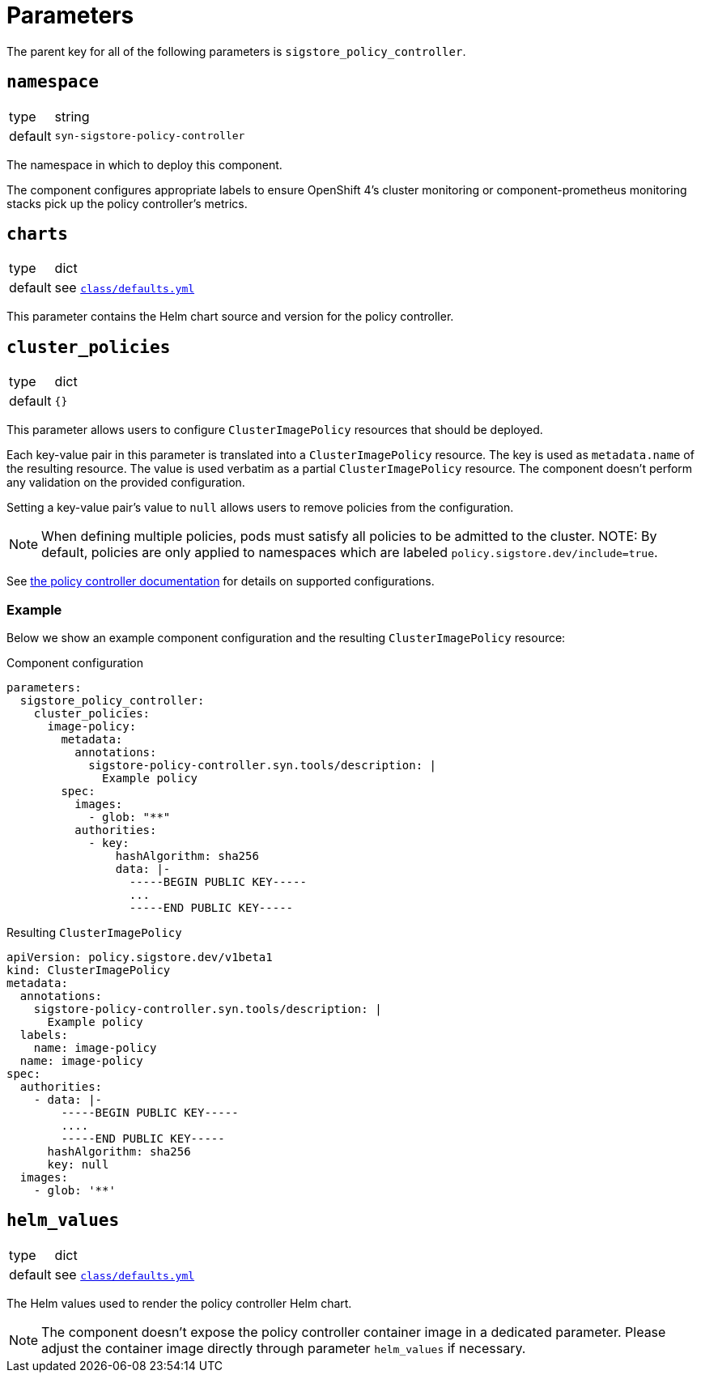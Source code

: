 = Parameters

The parent key for all of the following parameters is `sigstore_policy_controller`.

== `namespace`

[horizontal]
type:: string
default:: `syn-sigstore-policy-controller`

The namespace in which to deploy this component.

The component configures appropriate labels to ensure OpenShift 4's cluster monitoring or component-prometheus monitoring stacks pick up the policy controller's metrics.

== `charts`

[horizontal]
type:: dict
default:: see https://github.com/projectsyn/component-sigstore-policy-controller/blob/master/class/defaults.yml[`class/defaults.yml`]

This parameter contains the Helm chart source and version for the policy controller.

== `cluster_policies`

[horizontal]
type:: dict
default:: `{}`

This parameter allows users to configure `ClusterImagePolicy` resources that should be deployed.

Each key-value pair in this parameter is translated into a `ClusterImagePolicy` resource.
The key is used as `metadata.name` of the resulting resource.
The value is used verbatim as a partial `ClusterImagePolicy` resource.
The component doesn't perform any validation on the provided configuration.

Setting a key-value pair's value to `null` allows users to remove policies from the configuration.

NOTE: When defining multiple policies, pods must satisfy all policies to be admitted to the cluster.
NOTE: By default, policies are only applied to namespaces which are labeled `policy.sigstore.dev/include=true`.

See https://docs.sigstore.dev/policy-controller/overview/#configuring-policy-controller-clusterimagepolicy[the policy controller documentation] for details on supported configurations.

=== Example

Below we show an example component configuration and the resulting `ClusterImagePolicy` resource:

.Component configuration
[source,yaml]
----
parameters:
  sigstore_policy_controller:
    cluster_policies:
      image-policy:
        metadata:
          annotations:
            sigstore-policy-controller.syn.tools/description: |
              Example policy
        spec:
          images:
            - glob: "**"
          authorities:
            - key:
                hashAlgorithm: sha256
                data: |-
                  -----BEGIN PUBLIC KEY-----
                  ...
                  -----END PUBLIC KEY-----
----

.Resulting `ClusterImagePolicy`
[source,yaml]
----
apiVersion: policy.sigstore.dev/v1beta1
kind: ClusterImagePolicy
metadata:
  annotations:
    sigstore-policy-controller.syn.tools/description: |
      Example policy
  labels:
    name: image-policy
  name: image-policy
spec:
  authorities:
    - data: |-
        -----BEGIN PUBLIC KEY-----
        ....
        -----END PUBLIC KEY-----
      hashAlgorithm: sha256
      key: null
  images:
    - glob: '**'
----

== `helm_values`

[horizontal]
type:: dict
default:: see https://github.com/projectsyn/component-sigstore-policy-controller/blob/master/class/defaults.yml[`class/defaults.yml`]

The Helm values used to render the policy controller Helm chart.

[NOTE]
====
The component doesn't expose the policy controller container image in a dedicated parameter.
Please adjust the container image directly through parameter `helm_values` if necessary.
====
